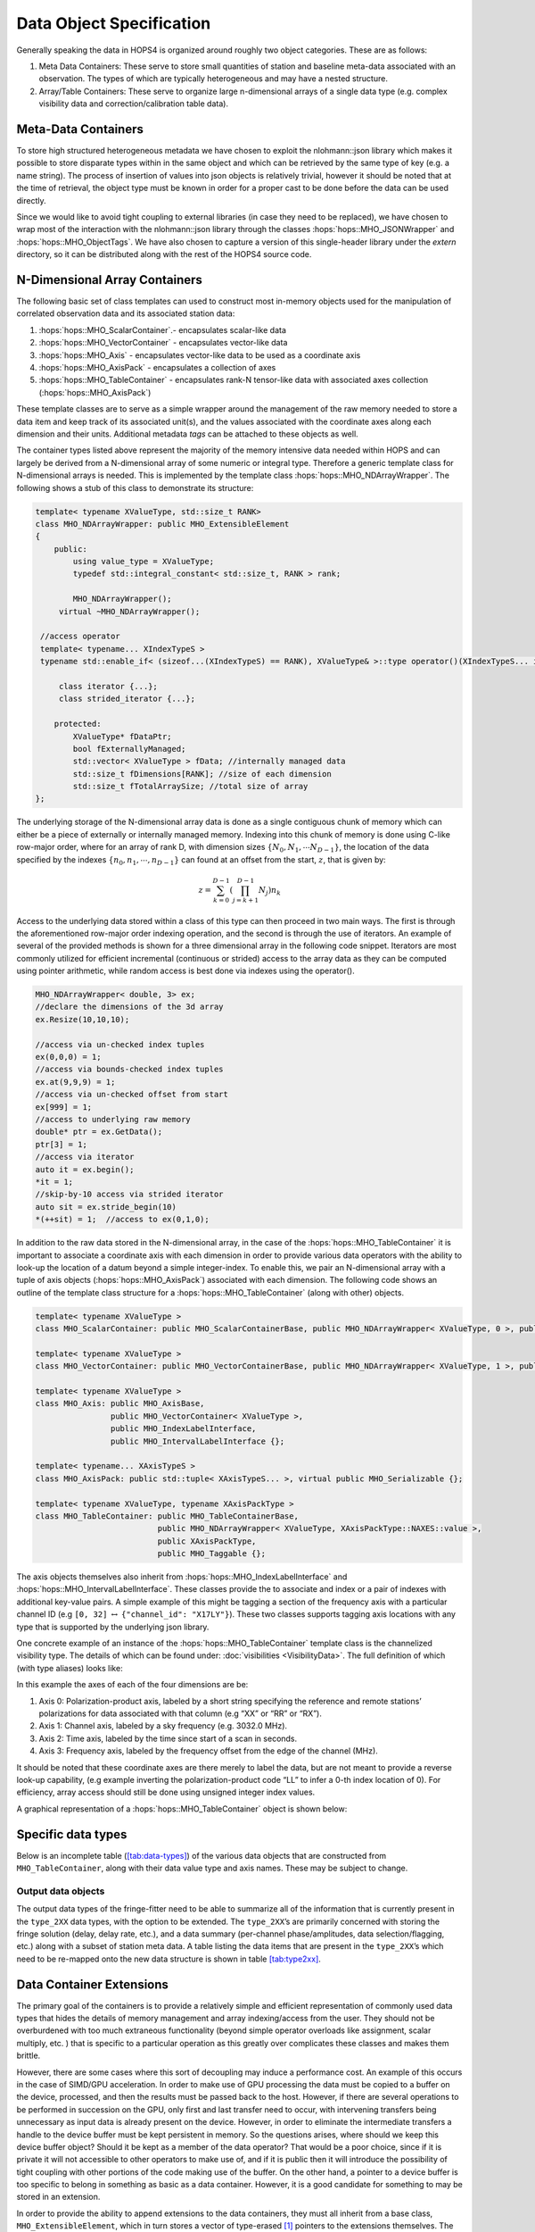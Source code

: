 .. _sec:objects:

Data Object Specification
=========================

Generally speaking the data in HOPS4 is organized around roughly two
object categories. These are as follows:

#. Meta Data Containers: These serve to store small quantities of
   station and baseline meta-data associated with an observation. The types 
   of which are typically heterogeneous and may have a nested structure.
 
#. Array/Table Containers: These serve to organize large n-dimensional arrays
   of a single data type (e.g. complex visibility data and correction/calibration table data).


   
Meta-Data Containers
~~~~~~~~~~~~~~~~~~~~

To store high structured heterogeneous metadata we have chosen to exploit
the nlohmann::json library which makes it possible to store disparate
types within in the same object and which can be retrieved by the
same type of key (e.g. a name string). The process of insertion of values into
json objects is relatively trivial, however it should be noted that at
the time of retrieval, the object type must be known in order for a proper cast 
to be done before the data can be used directly.

Since we would like to avoid tight coupling to external libraries (in case they 
need to be replaced), we have chosen to wrap most of the interaction with the 
nlohmann::json library through the classes :hops:`hops::MHO_JSONWrapper` and 
:hops:`hops::MHO_ObjectTags`. We have also chosen to capture a version of this 
single-header library under the `extern` directory, so it can be distributed along 
with the rest of the HOPS4 source code. 


N-Dimensional Array Containers
~~~~~~~~~~~~~~~~~~~~~~~~~~~~~~

The following basic set of class templates can used to
construct most in-memory objects used for the manipulation of correlated
observation data and its associated station data:

#. :hops:`hops::MHO_ScalarContainer`.- encapsulates scalar-like data

#. :hops:`hops::MHO_VectorContainer` - encapsulates vector-like data

#. :hops:`hops::MHO_Axis` -  encapsulates vector-like data to be used as a coordinate axis

#. :hops:`hops::MHO_AxisPack` -  encapsulates a collection of axes

#. :hops:`hops::MHO_TableContainer` - encapsulates rank-N tensor-like data with
   associated axes collection (:hops:`hops::MHO_AxisPack`)

These template classes are to serve as a simple wrapper around the
management of the raw memory needed to store a data item and keep track
of its associated unit(s), and the values associated
with the coordinate axes along each dimension and their units. Additional 
metadata `tags` can be attached to these objects as well.

The container types listed above represent the majority of the
memory intensive data needed within HOPS and can largely be derived from
a N-dimensional array of some numeric or integral type. Therefore a
generic template class for N-dimensional arrays is needed. This is 
implemented by the template class :hops:`hops::MHO_NDArrayWrapper`. The following 
shows a stub of this class to demonstrate its structure:

.. code:: c++

   template< typename XValueType, std::size_t RANK>
   class MHO_NDArrayWrapper: public MHO_ExtensibleElement
   {
       public:
           using value_type = XValueType;
           typedef std::integral_constant< std::size_t, RANK > rank;

           MHO_NDArrayWrapper();
   	virtual ~MHO_NDArrayWrapper();

    //access operator
    template< typename... XIndexTypeS >
    typename std::enable_if< (sizeof...(XIndexTypeS) == RANK), XValueType& >::type operator()(XIndexTypeS... idx){...};

   	class iterator {...};
   	class strided_iterator {...};

       protected:
           XValueType* fDataPtr;
           bool fExternallyManaged;
           std::vector< XValueType > fData; //internally managed data
           std::size_t fDimensions[RANK]; //size of each dimension
           std::size_t fTotalArraySize; //total size of array
   };

The underlying storage of the N-dimensional array data is done as a
single contiguous chunk of memory which can either be a piece of
externally or internally managed memory. Indexing into this chunk of
memory is done using C-like row-major order, where for an array of rank
D, with dimension sizes :math:`\{N_0, N_1, \cdots N_{D-1}\}`, the
location of the data specified by the indexes
:math:`\{n_0, n_1, \cdots, n_{D-1}\}` can found at an offset from the
start, :math:`z`, that is given by:

.. math:: z = \sum_{k=0}^{D-1} \left ( \prod_{j=k+1}^{D-1} N_j \right) n_k

Access to the underlying data stored within a class of this type can
then proceed in two main ways. The first is through the aforementioned
row-major order indexing operation, and the second is through the use of
iterators. An example of several of the provided methods is shown for a
three dimensional array in the following code snippet. Iterators are most commonly
utilized for efficient incremental (continuous or strided) access to the
array data as they can be computed using pointer arithmetic, while
random access is best done via indexes using the operator().

.. code:: c++

   MHO_NDArrayWrapper< double, 3> ex;
   //declare the dimensions of the 3d array
   ex.Resize(10,10,10);

   //access via un-checked index tuples
   ex(0,0,0) = 1;
   //access via bounds-checked index tuples
   ex.at(9,9,9) = 1;
   //access via un-checked offset from start 
   ex[999] = 1;
   //access to underlying raw memory
   double* ptr = ex.GetData();
   ptr[3] = 1;
   //access via iterator 
   auto it = ex.begin();
   *it = 1;
   //skip-by-10 access via strided iterator 
   auto sit = ex.stride_begin(10)
   *(++sit) = 1;  //access to ex(0,1,0);

In addition to the raw data stored in the N-dimensional array, in the
case of the :hops:`hops::MHO_TableContainer` it is important to associate a
coordinate axis with each dimension in order to provide various data
operators with the ability to look-up the location of a datum beyond a
simple integer-index. To enable this, we pair an N-dimensional
array with a tuple of axis objects (:hops:`hops::MHO_AxisPack`) associated with each dimension.
The following code shows an outline of the template class
structure for a :hops:`hops::MHO_TableContainer` (along with other) objects.

.. code:: c++

   template< typename XValueType >
   class MHO_ScalarContainer: public MHO_ScalarContainerBase, public MHO_NDArrayWrapper< XValueType, 0 >, public MHO_Taggable

   template< typename XValueType >
   class MHO_VectorContainer: public MHO_VectorContainerBase, public MHO_NDArrayWrapper< XValueType, 1 >, public MHO_Taggable

   template< typename XValueType >
   class MHO_Axis: public MHO_AxisBase,
                   public MHO_VectorContainer< XValueType >,
                   public MHO_IndexLabelInterface,
                   public MHO_IntervalLabelInterface {};
   
   template< typename... XAxisTypeS > 
   class MHO_AxisPack: public std::tuple< XAxisTypeS... >, virtual public MHO_Serializable {};

   template< typename XValueType, typename XAxisPackType >
   class MHO_TableContainer: public MHO_TableContainerBase,
                             public MHO_NDArrayWrapper< XValueType, XAxisPackType::NAXES::value >,
                             public XAxisPackType,
                             public MHO_Taggable {};

The axis objects themselves also inherit from 
:hops:`hops::MHO_IndexLabelInterface` and :hops:`hops::MHO_IntervalLabelInterface`.
These classes provide the to associate and index or a pair of indexes with additional 
key-value pairs. A simple example of this might be tagging a
section of the frequency axis with a particular channel ID (e.g
``[0, 32]`` :math:`\leftrightarrow` ``{"channel_id": "X17LY"}``). These two classes 
supports tagging axis locations with any type that is supported by the 
underlying json library.


One concrete example of an instance of the :hops:`hops::MHO_TableContainer` 
template class is the channelized visibility type. The details of which 
can be found under: :doc:`visibilities <VisibilityData>`.
The full definition of which (with type aliases) looks like:

.. code:: c++
   using visibility_element_type = std::complex< double >;

   using polprod_axis_type = MHO_Axis< std::string >; //axis for polarization-product labels (XX, YX, XR, RL, RR, etc.)
   using channel_axis_type = MHO_Axis< double >;      //channels axis is sky_frequency of each channel (MHz)
   using frequency_axis_type = MHO_Axis< double >;    //frequency axis (MHz)
   using time_axis_type = MHO_Axis< double >;         //time and/or AP axis

   using baseline_axis_pack = MHO_AxisPack< polprod_axis_type, channel_axis_type, time_axis_type, frequency_axis_type >;

   using visibility_type = MHO_TableContainer< visibility_element_type, baseline_axis_pack >;

In this example the axes of each of the four dimensions are be:

#. Axis 0: Polarization-product axis, labeled by a short string
   specifying the reference and remote stations’ polarizations for data
   associated with that column (e.g “XX” or “RR” or “RX”).

#. Axis 1: Channel axis, labeled by a sky frequency (e.g. 3032.0 MHz).

#. Axis 2: Time axis, labeled by the time since start of a scan in
   seconds.

#. Axis 3: Frequency axis, labeled by the frequency offset from the
   edge of the channel (MHz).

It should be noted that these coordinate axes are there merely to label
the data, but are not meant to provide a reverse look-up capability,
(e.g example inverting the polarization-product code “LL” to infer a
0-th index location of 0). For efficiency, array access should still be
done using unsigned integer index values. 

A graphical representation of a :hops:`hops::MHO_TableContainer` object is shown below: 

.. figure:: ../../../_static/data-container-baseline.png

   :alt: A graphical representation of a ``MHO_TableContainer``. This
   class is composed of an N-dimensional array, coupled with axes to
   provide coordinate values along each dimension. The axes themselves
   allow for arbitrary intervals to be labeled by key:value pairs in
   order to allow for local look-up of meta data. For example, on the
   the channel axis, the index labels may be channel names, while interval labels
   maybe or sampler names among other possibilities.
   :math:`\leftrightarrow` data labels.
   :name: fig:table-container
   :width: 75.0%

Specific data types
~~~~~~~~~~~~~~~~~~~

Below is an incomplete table (`[tab:data-types] <#tab:data-types>`__) of
the various data objects that are constructed from
``MHO_TableContainer``, along with their data value type and axis names.
These may be subject to change.


Output data objects
-------------------

The output data types of the fringe-fitter need to be able to summarize
all of the information that is currently present in the ``type_2XX``
data types, with the option to be extended. The ``type_2XX``\ ’s are
primarily concerned with storing the fringe solution (delay, delay rate,
etc.), and a data summary (per-channel phase/amplitudes, data
selection/flagging, etc.) along with a subset of station meta data. A
table listing the data items that are present in the ``type_2XX``\ ’s
which need to be re-mapped onto the new data structure is shown in table
`[tab:type2xx] <#tab:type2xx>`__.


Data Container Extensions
~~~~~~~~~~~~~~~~~~~~~~~~~

The primary goal of the containers is to provide a relatively simple and
efficient representation of commonly used data types that hides the
details of memory management and array indexing/access from the user.
They should not be overburdened with too much extraneous functionality
(beyond simple operator overloads like assignment, scalar multiply, etc.
) that is specific to a particular operation as this greatly over
complicates these classes and makes them brittle.

However, there are some cases where this sort of decoupling may induce a
performance cost. An example of this occurs in the case of SIMD/GPU
acceleration. In order to make use of GPU processing the data must be
copied to a buffer on the device, processed, and then the results must
be passed back to the host. However, if there are several operations to
be performed in succession on the GPU, only first and last transfer need
to occur, with intervening transfers being unnecessary as input data is
already present on the device. However, in order to eliminate the
intermediate transfers a handle to the device buffer must be kept
persistent in memory. So the questions arises, where should we keep this
device buffer object? Should it be kept as a member of the data
operator? That would be a poor choice, since if it is private it will
not accessible to other operators to make use of, and if it is public
then it will introduce the possibility of tight coupling with other
portions of the code making use of the buffer. On the other hand, a
pointer to a device buffer is too specific to belong in something as
basic as a data container. However, it is a good candidate for something
to may be stored in an extension.

In order to provide the ability to append extensions to the data
containers, they must all inherit from a base class,
``MHO_ExtensibleElement``, which in turn stores a vector of
type-erased [1]_ pointers to the extensions themselves. The extensions
are templated on the the class providing the additional functionality
and must all inherit from the base class ``MHO_ExtendedElement`` (so
they can be stored in the vector owned ``MHO_ExtensibleElement``) A brief
sketch of the code that allows for this is shown below.
One draw back of this method is that requires :math:`N` ``dynamic_cast`` 
calls any time a particular extension is modified or accessed via the data container.
This is an acceptable trade off for infrequent access to expensive (to construct)
extensions, but should be used rather sparingly as ``dynamic_cast`` has
high overhead.

.. code:: c++

   #include <vector>

   //forward declare these types
   class MHO_Element;
   class MHO_ExtensibleElement;
   template<class XExtensionType> class MHO_ExtendedElement;

   class MHO_Element{
       public:
           MHO_Element();
           virtual ~MHO_Element();
   };

   class MHO_ExtensibleElement{
       public:
           MHO_ExtensibleElement();
           virtual ~MHO_ExtensibleElement();
           template<class XExtensionType > MHO_ExtendedElement< XExtensionType >* MakeExtension();
           template<class XExtensionType > MHO_ExtendedElement< XExtensionType >* AsExtension();

       protected:
           std::vector< MHO_Element* > fExtensions;
   };

   template<class XExtensionType>
   inline MHO_ExtendedElement<XExtensionType>*
   MHO_ExtensibleElement::MakeExtension()
   {
       MHO_ExtendedElement<XExtensionType>* extention;
       for(auto it = fExtensions.begin(); it != fExtensions.end(); it++)
       {
           extention = dynamic_cast<MHO_ExtendedElement<XExtensionType>*>( *it );
           if(extention != nullptr){delete extention; fExtensions.erase(it); break; }
       }
       extention = new MHO_ExtendedElement<XExtensionType>(this);
       fExtensions.push_back(extention);
       return extention;
   }

   template<class XExtensionType>
   inline MHO_ExtendedElement<XExtensionType>*
   MHO_ExtensibleElement::AsExtension()
   {
       MHO_ExtendedElement<XExtensionType>* extention;
       for(auto it = fExtensions.begin(); it != fExtensions.end(); it++)
       {
           extention = dynamic_cast<MHO_ExtendedElement<XExtensionType>*>( *it );
           if (extention != nullptr){return extention;};
       }
       return nullptr;
   }

   ////////////////////////////////////////////////////////////////////////////////
   ////////////////////////////////////////////////////////////////////////////////

   template<class XExtensionType >
   class MHO_ExtendedElement: public MHO_Element, public XExtensionType
   {
       public:
           MHO_ExtendedElement(MHO_ExtensibleElement* parent):
               XExtensionType(parent),
               fParent(parent)
           {};
           virtual ~MHO_ExtendedElement(){};

       protected:

           MHO_ExtensibleElement* fParent;
   };

.. [1]
   https://davekilian.com/cpp-type-erasure.html
